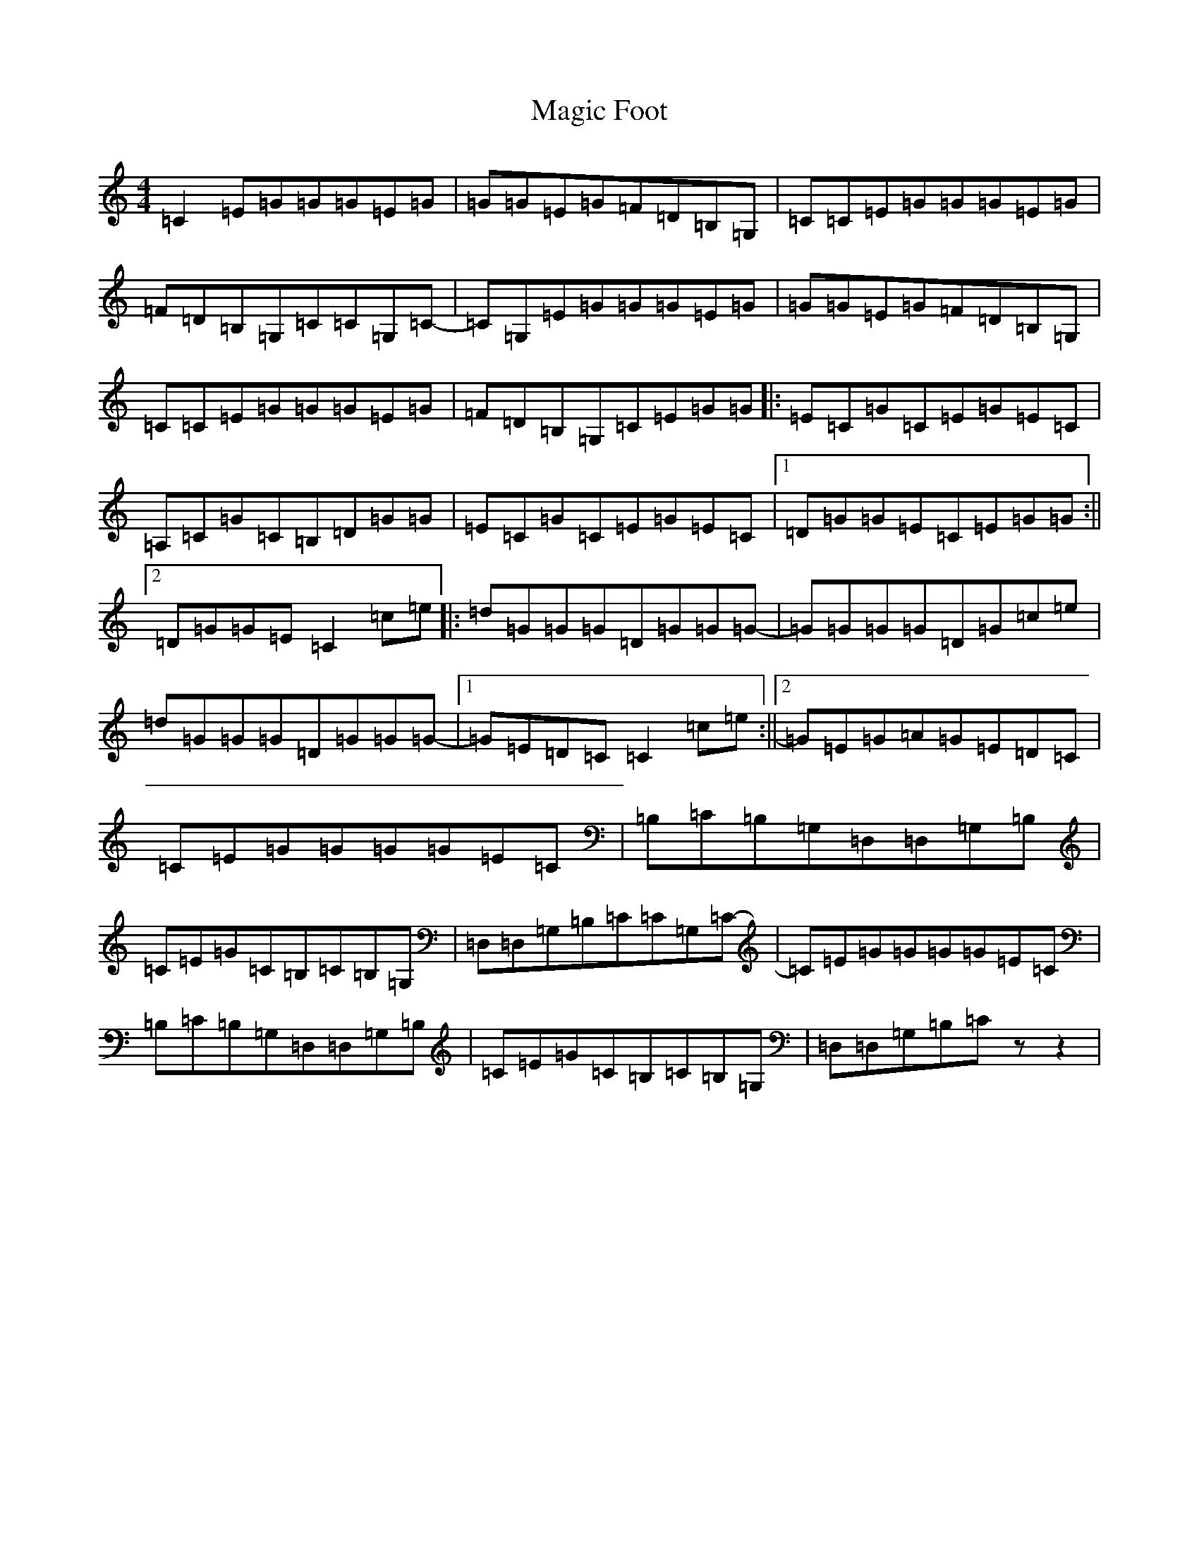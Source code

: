 X: 13126
T: Magic Foot
S: https://thesession.org/tunes/3461#setting3461
Z: G Major
R: barndance
M: 4/4
L: 1/8
K: C Major
=C2=E=G=G=G=E=G|=G=G=E=G=F=D=B,=G,|=C=C=E=G=G=G=E=G|=F=D=B,=G,=C=C=G,=C-|=C=G,=E=G=G=G=E=G|=G=G=E=G=F=D=B,=G,|=C=C=E=G=G=G=E=G|=F=D=B,=G,=C=E=G=G|:=E=C=G=C=E=G=E=C|=A,=C=G=C=B,=D=G=G|=E=C=G=C=E=G=E=C|1=D=G=G=E=C=E=G=G:||2=D=G=G=E=C2=c=e|:=d=G=G=G=D=G=G=G-|=G=G=G=G=D=G=c=e|=d=G=G=G=D=G=G=G-|1=G=E=D=C=C2=c=e:||2=G=E=G=A=G=E=D=C|=C=E=G=G=G=G=E=C|=B,=C=B,=G,=D,=D,=G,=B,|=C=E=G=C=B,=C=B,=G,|=D,=D,=G,=B,=C=C=G,=C-|=C=E=G=G=G=G=E=C|=B,=C=B,=G,=D,=D,=G,=B,|=C=E=G=C=B,=C=B,=G,|=D,=D,=G,=B,=Czz2|